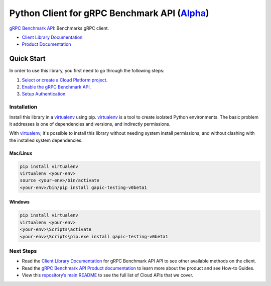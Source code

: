 Python Client for gRPC Benchmark API (`Alpha`_)
==================================================================================================

`gRPC Benchmark API`_: Benchmarks gRPC client.


- `Client Library Documentation`_
- `Product Documentation`_

.. _Alpha: https://github.com/GoogleCloudPlatform/google-cloud-python/blob/master/README.rst
.. _gRPC Benchmark API: https://cloud.google.com/test
.. _Client Library Documentation: https://googlecloudplatform.github.io/google-cloud-python/stable/test-usage
.. _Product Documentation:  https://cloud.google.com/test

Quick Start
-----------

In order to use this library, you first need to go through the following steps:

1. `Select or create a Cloud Platform project.`_
2. `Enable the gRPC Benchmark API.`_
3. `Setup Authentication.`_

.. _Select or create a Cloud Platform project.: https://console.cloud.google.com/project
.. _Enable the gRPC Benchmark API.:  https://cloud.google.com/test
.. _Setup Authentication.: https://googlecloudplatform.github.io/google-cloud-python/stable/google-cloud-auth

Installation
~~~~~~~~~~~~

Install this library in a `virtualenv`_ using pip. `virtualenv`_ is a tool to
create isolated Python environments. The basic problem it addresses is one of
dependencies and versions, and indirectly permissions.

With `virtualenv`_, it's possible to install this library without needing system
install permissions, and without clashing with the installed system
dependencies.

.. _`virtualenv`: https://virtualenv.pypa.io/en/latest/


Mac/Linux
^^^^^^^^^

.. code-block:: console

    pip install virtualenv
    virtualenv <your-env>
    source <your-env>/bin/activate
    <your-env>/bin/pip install gapic-testing-v0beta1


Windows
^^^^^^^

.. code-block:: console

    pip install virtualenv
    virtualenv <your-env>
    <your-env>\Scripts\activate
    <your-env>\Scripts\pip.exe install gapic-testing-v0beta1

Next Steps
~~~~~~~~~~

-  Read the `Client Library Documentation`_ for gRPC Benchmark API
   API to see other available methods on the client.
-  Read the `gRPC Benchmark API Product documentation`_ to learn
   more about the product and see How-to Guides.
-  View this `repository’s main README`_ to see the full list of Cloud
   APIs that we cover.

.. _gRPC Benchmark API Product documentation:  https://cloud.google.com/test
.. _repository’s main README: https://github.com/GoogleCloudPlatform/google-cloud-python/blob/master/README.rst